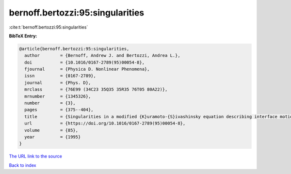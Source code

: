 bernoff.bertozzi:95:singularities
=================================

:cite:t:`bernoff.bertozzi:95:singularities`

**BibTeX Entry:**

.. code-block:: bibtex

   @article{bernoff.bertozzi:95:singularities,
     author        = {Bernoff, Andrew J. and Bertozzi, Andrea L.},
     doi           = {10.1016/0167-2789(95)00054-8},
     fjournal      = {Physica D. Nonlinear Phenomena},
     issn          = {0167-2789},
     journal       = {Phys. D},
     mrclass       = {76E99 (34C23 35Q35 35R35 76T05 80A22)},
     mrnumber      = {1345326},
     number        = {3},
     pages         = {375--404},
     title         = {Singularities in a modified {K}uramoto-{S}ivashinsky equation describing interface motion for phase transition},
     url           = {https://doi.org/10.1016/0167-2789(95)00054-8},
     volume        = {85},
     year          = {1995}
   }

`The URL link to the source <https://doi.org/10.1016/0167-2789(95)00054-8>`__


`Back to index <../By-Cite-Keys.html>`__
